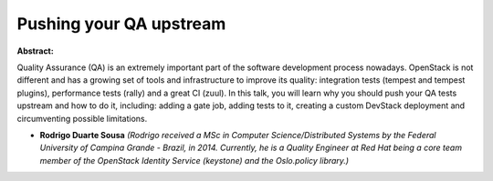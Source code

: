 Pushing your QA upstream
~~~~~~~~~~~~~~~~~~~~~~~~

**Abstract:**

Quality Assurance (QA) is an extremely important part of the software development process nowadays. OpenStack is not different and has a growing set of tools and infrastructure to improve its quality: integration tests (tempest and tempest plugins), performance tests (rally) and a great CI (zuul). In this talk, you will learn why you should push your QA tests upstream and how to do it, including: adding a gate job, adding tests to it, creating a custom DevStack deployment and circumventing possible limitations.


* **Rodrigo Duarte Sousa** *(Rodrigo received a MSc in Computer Science/Distributed Systems by the Federal University of Campina Grande - Brazil, in 2014. Currently, he is a Quality Engineer at Red Hat being a core team member of the OpenStack Identity Service (keystone) and the Oslo.policy library.)*
